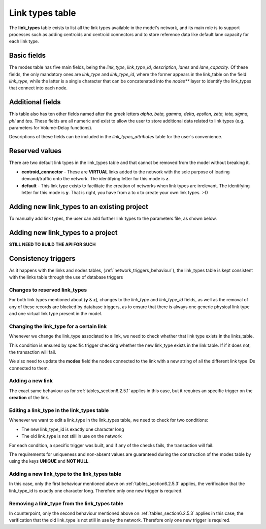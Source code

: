 .. _tables_link_types:

================
Link types table
================

The **link_types** table exists to list all the link types available in the
model's network, and its main role is to support processes such as adding
centroids and centroid connectors and to store reference data like default
lane capacity for each link type.

.. _tables_section6.2.1:

Basic fields
------------

The modes table has five main fields, being the *link_type*, *link_type_id*,
*description*, *lanes* and *lane_capacity*. Of these fields, the only mandatory
ones are *link_type* and *link_type_id*, where the former appears in the
link_table on the field *link_type*, while the latter is a single character that
can be concatenated into the *nodes*** layer to identify the link_types that
connect into each node.

.. _tables_section6.2.2:

Additional fields
-----------------

This table also has ten other fields named after the greek letters
*alpha, beta, gamma, delta, epsilon, zeta, iota, sigma, phi* and *tau*.
These fields are all numeric and exist to allow the user to store additional
data related to link types (e.g. parameters for Volume-Delay functions).

Descriptions of these fields can be included in the *link_types_attributes*
table for the user's convenience.

.. _tables_section6.2.3:

Reserved values
---------------
There are two default link types in the link_types table and that cannot be
removed from the model without breaking it.

- **centroid_connector** - These are **VIRTUAL** links added to the network with
  the sole purpose of loading demand/traffic onto the network. The identifying
  letter for this mode is **z**.

- **default** - This link type exists to facilitate the creation of networks
  when link types are irrelevant. The identifying letter for this mode is **y**.
  That is right, you have from a to x to create your own link types. :-D

.. _tables_section6.2.4:

Adding new link_types to an existing project
--------------------------------------------

To manually add link types, the user can add further link types to the
parameters file, as shown below.


Adding new link_types to a project
----------------------------------
**STILL NEED TO BUILD THE API FOR SUCH**

.. _tables_section6.2.5:

Consistency triggers
--------------------
As it happens with the links and nodes tables,
(:ref:`network_triggers_behaviour`), the link_types table is kept consistent
with the links table through the use of database triggers


.. _tables_section6.2.5.0:

Changes to reserved link_types
^^^^^^^^^^^^^^^^^^^^^^^^^^^^^^

For both link types mentioned about (**y** & **z**), changes to the *link_type*
and *link_type_id* fields, as well as the removal of any of these records are
blocked by database triggers, as to ensure that there is always one generic
physical link type and one virtual link type present in the model.

.. _tables_section6.2.5.1:

Changing the link_type for a certain link
^^^^^^^^^^^^^^^^^^^^^^^^^^^^^^^^^^^^^^^^^

Whenever we change the link_type associated to a link, we need to check whether
that link type exists in the links_table.

This condition is ensured by specific trigger checking whether the new link_type 
exists in the link table. If if it does not, the transaction will fail.

We also need to update the **modes** field the nodes connected to the link with
a new string of all the different link type IDs connected to them.

.. _tables_section6.2.5.2:

Adding a new link
^^^^^^^^^^^^^^^^^
The exact same behaviour as for :ref:`tables_section6.2.5.1` applies in this
case, but it requires an specific trigger on the **creation** of the link.

.. _tables_section6.2.5.3:

Editing a link_type in the link_types table
^^^^^^^^^^^^^^^^^^^^^^^^^^^^^^^^^^^^^^^^^^^
Whenever we want to edit a link_type in the link_types table, we need to check for 
two conditions:

* The new link_type_id is exactly one character long
* The old link_type is not still in use on the network

For each condition, a specific trigger was built, and if any of the checks
fails, the transaction will fail.

The requirements for uniqueness and non-absent values are guaranteed during the
construction of the modes table by using the keys **UNIQUE** and **NOT NULL**.

.. _tables_section6.2.5.4:

Adding a new link_type to the link_types table
^^^^^^^^^^^^^^^^^^^^^^^^^^^^^^^^^^^^^^^^^^^^^^
In this case, only the first behaviour mentioned above on
:ref:`tables_section6.2.5.3` applies, the verification that the link_type_id is
exactly one character long. Therefore only one new trigger is required.

.. _tables_section6.2.5.5:

Removing a link_type from the link_types table
^^^^^^^^^^^^^^^^^^^^^^^^^^^^^^^^^^^^^^^^^^^^^^

In counterpoint, only the second behaviour mentioned above on
:ref:`tables_section6.2.5.3` applies in this case, the verification that the old
link_type is not still in use by the network. Therefore only one new trigger is
required.

